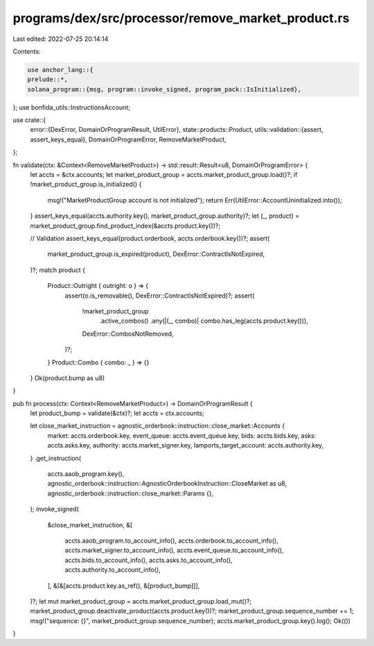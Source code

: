 programs/dex/src/processor/remove_market_product.rs
===================================================

Last edited: 2022-07-25 20:14:14

Contents:

.. code-block:: rs

    use anchor_lang::{
    prelude::*,
    solana_program::{msg, program::invoke_signed, program_pack::IsInitialized},
};
use bonfida_utils::InstructionsAccount;

use crate::{
    error::{DexError, DomainOrProgramResult, UtilError},
    state::products::Product,
    utils::validation::{assert, assert_keys_equal},
    DomainOrProgramError, RemoveMarketProduct,
};

fn validate(ctx: &Context<RemoveMarketProduct>) -> std::result::Result<u8, DomainOrProgramError> {
    let accts = &ctx.accounts;
    let market_product_group = accts.market_product_group.load()?;
    if !market_product_group.is_initialized() {
        msg!("MarketProductGroup account is not initialized");
        return Err(UtilError::AccountUninitialized.into());
    }
    assert_keys_equal(accts.authority.key(), market_product_group.authority)?;
    let (_, product) = market_product_group.find_product_index(&accts.product.key())?;

    // Validation
    assert_keys_equal(product.orderbook, accts.orderbook.key())?;
    assert(
        market_product_group.is_expired(product),
        DexError::ContractIsNotExpired,
    )?;
    match product {
        Product::Outright { outright: o } => {
            assert(o.is_removable(), DexError::ContractIsNotExpired)?;
            assert(
                !market_product_group
                    .active_combos()
                    .any(|(_, combo)| combo.has_leg(accts.product.key())),
                DexError::CombosNotRemoved,
            )?;
        }
        Product::Combo { combo: _ } => {}
    }
    Ok(product.bump as u8)
}

pub fn process(ctx: Context<RemoveMarketProduct>) -> DomainOrProgramResult {
    let product_bump = validate(&ctx)?;
    let accts = ctx.accounts;

    let close_market_instruction = agnostic_orderbook::instruction::close_market::Accounts {
        market: accts.orderbook.key,
        event_queue: accts.event_queue.key,
        bids: accts.bids.key,
        asks: accts.asks.key,
        authority: accts.market_signer.key,
        lamports_target_account: accts.authority.key,
    }
    .get_instruction(
        accts.aaob_program.key(),
        agnostic_orderbook::instruction::AgnosticOrderbookInstruction::CloseMarket as u8,
        agnostic_orderbook::instruction::close_market::Params {},
    );
    invoke_signed(
        &close_market_instruction,
        &[
            accts.aaob_program.to_account_info(),
            accts.orderbook.to_account_info(),
            accts.market_signer.to_account_info(),
            accts.event_queue.to_account_info(),
            accts.bids.to_account_info(),
            accts.asks.to_account_info(),
            accts.authority.to_account_info(),
        ],
        &[&[accts.product.key.as_ref(), &[product_bump]]],
    )?;
    let mut market_product_group = accts.market_product_group.load_mut()?;
    market_product_group.deactivate_product(accts.product.key())?;
    market_product_group.sequence_number += 1;
    msg!("sequence: {}", market_product_group.sequence_number);
    accts.market_product_group.key().log();
    Ok(())
}


